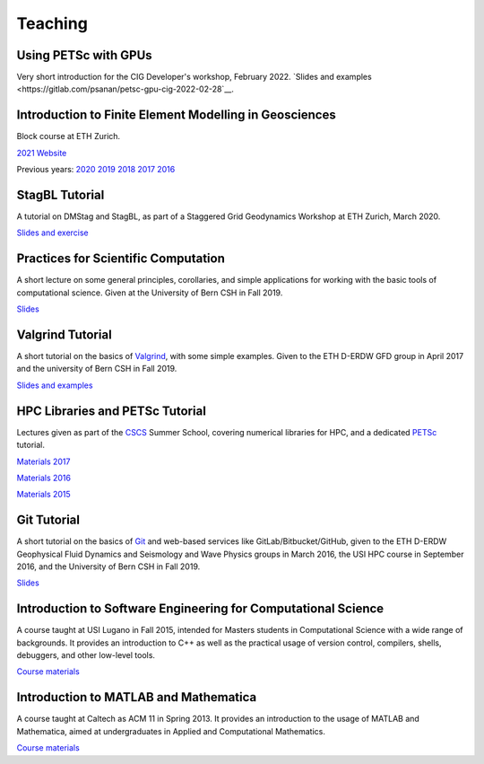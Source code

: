Teaching
========

Using PETSc with GPUs
---------------------

Very short introduction for the CIG Developer's workshop, February 2022.
`Slides and examples <https://gitlab.com/psanan/petsc-gpu-cig-2022-02-28`__.

Introduction to Finite Element Modelling in Geosciences
-------------------------------------------------------
Block course at ETH Zurich.

`2021 Website <http://jupiter.ethz.ch/~gfdteaching/femblockcourse/2021/>`__

Previous years: 
`2020 <http://jupiter.ethz.ch/~gfdteaching/femblockcourse/2020/>`__
`2019 <http://jupiter.ethz.ch/~gfdteaching/femblockcourse/2019/>`__
`2018 <http://jupiter.ethz.ch/~gfdteaching/femblockcourse/2018>`__
`2017 <https://jupiter2.ethz.ch/~gfdteaching/femblockcourse/2017>`__
`2016 <http://jupiter.ethz.ch/~gfdteaching/femblockcourse/2016>`__

StagBL Tutorial
---------------
A tutorial on DMStag and StagBL, as part of a Staggered Grid Geodynamics
Workshop at ETH Zurich, March 2020.

`Slides and exercise <https://github.com/psanan/stagbl_tutorials>`__

Practices for Scientific Computation
------------------------------------
A short lecture on some general principles, corollaries, and simple applications
for working with the basic tools of computational science. Given at the University of
Bern CSH in Fall 2019.

`Slides <https://github.com/psanan/practices_for_scientific_computation>`__

Valgrind Tutorial
-----------------
A short tutorial on the basics of `Valgrind <https://valgrind.org>`__, with some simple examples.
Given to the ETH D-ERDW GFD group in April 2017 and the university of Bern CSH in Fall 2019.

`Slides and examples <https://github.com/psanan/valgrind_tutorial>`__

HPC Libraries and PETSc Tutorial
--------------------------------
Lectures given as part of the `CSCS <https://www.cscs.ch/>`__ Summer School, covering numerical libraries for HPC, and a dedicated `PETSc <https://www.mcs.anl.gov/petsc/>`__ tutorial.

`Materials 2017 <https://github.com/eth-cscs/SummerSchool2017>`__

`Materials 2016 <https://github.com/eth-cscs/SummerSchool2016>`__

`Materials 2015 <https://github.com/eth-cscs/SummerSchool2015>`__

Git Tutorial
------------
A short tutorial on the basics of `Git <https://git-scm.com/>`__ and web-based services like GitLab/Bitbucket/GitHub, given to the ETH D-ERDW Geophysical Fluid Dynamics and Seismology and Wave Physics groups in March 2016, the
USI HPC course in September 2016, and the University of Bern CSH in Fall 2019.

`Slides <https://github.com/psanan/git_tutorial>`__

Introduction to Software Engineering for Computational Science
--------------------------------------------------------------
A course taught at USI Lugano in Fall 2015, intended for Masters students in Computational Science with a wide range of backgrounds. It provides an introduction to C++ as well as the practical usage of version control, compilers, shells, debuggers, and other low-level tools.

`Course materials <https://bitbucket.org/psanan/sefcs2015>`__

Introduction to MATLAB and Mathematica
--------------------------------------
A course taught at Caltech as ACM 11 in Spring 2013. It provides an introduction to the usage of MATLAB and Mathematica, aimed at undergraduates in Applied and Computational Mathematics.

`Course materials <https://bitbucket.org/psanan/introduction-to-matlab-and-mathematica>`__
